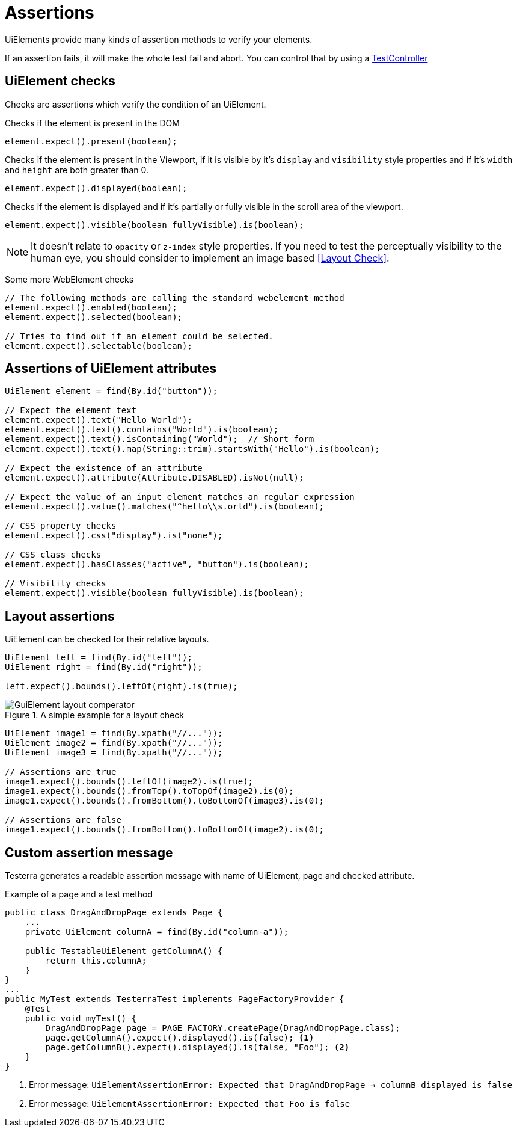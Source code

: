 = Assertions

UiElements provide many kinds of assertion methods to verify your elements.

If an assertion fails, it will make the whole test fail and abort. You can control that by using a <<Test controlling, TestController>>

== UiElement checks

Checks are assertions which verify the condition of an UiElement.

Checks if the element is present in the DOM
[source,java]
----
element.expect().present(boolean);
----

Checks if the element is present in the Viewport,
if it is visible by it's `display` and `visibility` style properties and if it's `width` and `height` are both greater than 0.
[source,java]
----
element.expect().displayed(boolean);
----

Checks if the element is displayed and if it's partially or fully visible
in the scroll area of the viewport.

[source,java]
----
element.expect().visible(boolean fullyVisible).is(boolean);
----

NOTE: It doesn't relate to `opacity` or `z-index` style properties. If you need to test the perceptually visibility to the human eye, you should consider to implement an image based <<Layout Check>>.

Some more WebElement checks

[source,java]
----
// The following methods are calling the standard webelement method
element.expect().enabled(boolean);
element.expect().selected(boolean);

// Tries to find out if an element could be selected.
element.expect().selectable(boolean);
----

== Assertions of UiElement attributes

[source,java]
----
UiElement element = find(By.id("button"));

// Expect the element text
element.expect().text("Hello World");
element.expect().text().contains("World").is(boolean);
element.expect().text().isContaining("World");  // Short form
element.expect().text().map(String::trim).startsWith("Hello").is(boolean);

// Expect the existence of an attribute
element.expect().attribute(Attribute.DISABLED).isNot(null);

// Expect the value of an input element matches an regular expression
element.expect().value().matches("^hello\\s.orld").is(boolean);

// CSS property checks
element.expect().css("display").is("none");

// CSS class checks
element.expect().hasClasses("active", "button").is(boolean);

// Visibility checks
element.expect().visible(boolean fullyVisible).is(boolean);
----

== Layout assertions

UiElement can be checked for their relative layouts.

[source,java]
----
UiElement left = find(By.id("left"));
UiElement right = find(By.id("right"));

left.expect().bounds().leftOf(right).is(true);
----

.A simple example for a layout check
image::GuiElement_layout_comperator.png[]

[source,java]
----
UiElement image1 = find(By.xpath("//..."));
UiElement image2 = find(By.xpath("//..."));
UiElement image3 = find(By.xpath("//..."));

// Assertions are true
image1.expect().bounds().leftOf(image2).is(true);
image1.expect().bounds().fromTop().toTopOf(image2).is(0);
image1.expect().bounds().fromBottom().toBottomOf(image3).is(0);

// Assertions are false
image1.expect().bounds().fromBottom().toBottomOf(image2).is(0);
----

== Custom assertion message

Testerra generates a readable assertion message with name of UiElement, page and checked attribute.

.Example of a page and a test method
[source,java]
----
public class DragAndDropPage extends Page {
    ...
    private UiElement columnA = find(By.id("column-a"));

    public TestableUiElement getColumnA() {
        return this.columnA;
    }
}
...
public MyTest extends TesterraTest implements PageFactoryProvider {
    @Test
    public void myTest() {
        DragAndDropPage page = PAGE_FACTORY.createPage(DragAndDropPage.class);
        page.getColumnA().expect().displayed().is(false); <1>
        page.getColumnB().expect().displayed().is(false, "Foo"); <2>
    }
}
----

<1> Error message: `UiElementAssertionError: Expected that DragAndDropPage -> columnB displayed is false`
<2> Error message: `UiElementAssertionError: Expected that Foo is false`
